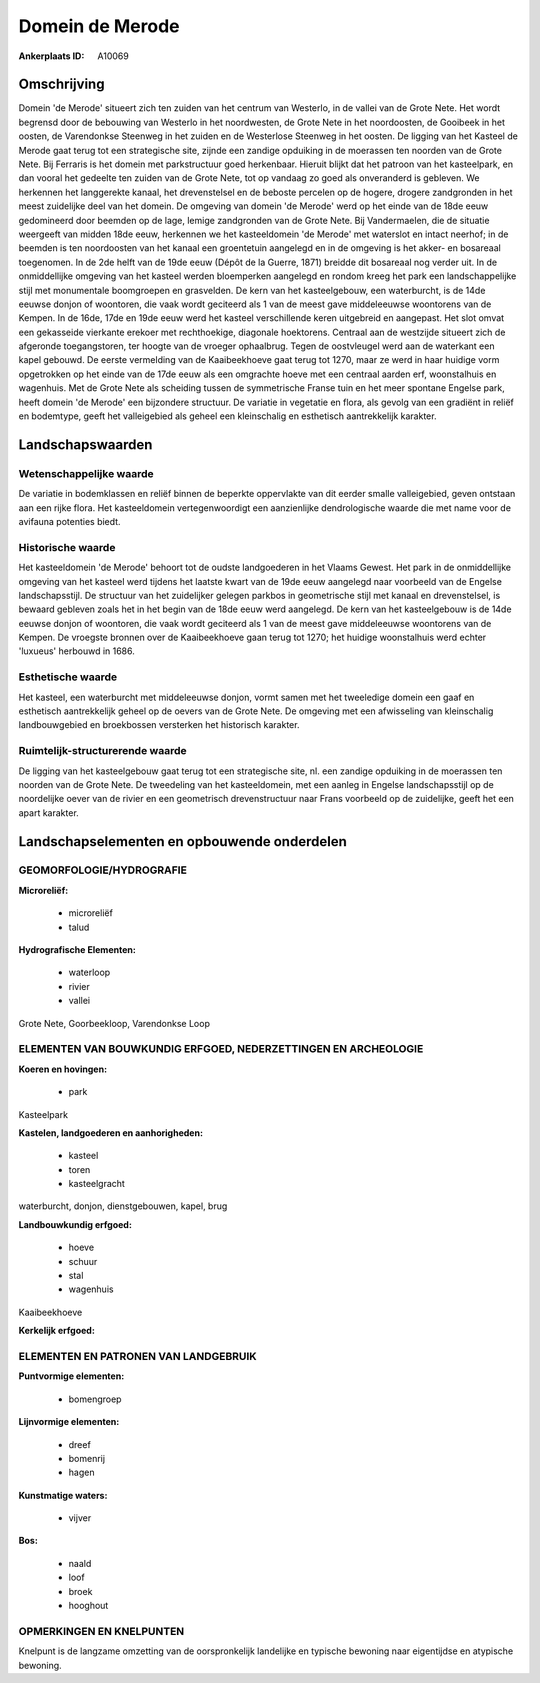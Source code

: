Domein de Merode
================

:Ankerplaats ID: A10069




Omschrijving
------------

Domein 'de Merode' situeert zich ten zuiden van het centrum van
Westerlo, in de vallei van de Grote Nete. Het wordt begrensd door de
bebouwing van Westerlo in het noordwesten, de Grote Nete in het
noordoosten, de Gooibeek in het oosten, de Varendonkse Steenweg in het
zuiden en de Westerlose Steenweg in het oosten. De ligging van het
Kasteel de Merode gaat terug tot een strategische site, zijnde een
zandige opduiking in de moerassen ten noorden van de Grote Nete. Bij
Ferraris is het domein met parkstructuur goed herkenbaar. Hieruit blijkt
dat het patroon van het kasteelpark, en dan vooral het gedeelte ten
zuiden van de Grote Nete, tot op vandaag zo goed als onveranderd is
gebleven. We herkennen het langgerekte kanaal, het drevenstelsel en de
beboste percelen op de hogere, drogere zandgronden in het meest
zuidelijke deel van het domein. De omgeving van domein 'de Merode' werd
op het einde van de 18de eeuw gedomineerd door beemden op de lage,
lemige zandgronden van de Grote Nete. Bij Vandermaelen, die de situatie
weergeeft van midden 18de eeuw, herkennen we het kasteeldomein 'de
Merode' met waterslot en intact neerhof; in de beemden is ten
noordoosten van het kanaal een groentetuin aangelegd en in de omgeving
is het akker- en bosareaal toegenomen. In de 2de helft van de 19de eeuw
(Dépôt de la Guerre, 1871) breidde dit bosareaal nog verder uit. In de
onmiddellijke omgeving van het kasteel werden bloemperken aangelegd en
rondom kreeg het park een landschappelijke stijl met monumentale
boomgroepen en grasvelden. De kern van het kasteelgebouw, een
waterburcht, is de 14de eeuwse donjon of woontoren, die vaak wordt
geciteerd als 1 van de meest gave middeleeuwse woontorens van de Kempen.
In de 16de, 17de en 19de eeuw werd het kasteel verschillende keren
uitgebreid en aangepast. Het slot omvat een gekasseide vierkante erekoer
met rechthoekige, diagonale hoektorens. Centraal aan de westzijde
situeert zich de afgeronde toegangstoren, ter hoogte van de vroeger
ophaalbrug. Tegen de oostvleugel werd aan de waterkant een kapel
gebouwd. De eerste vermelding van de Kaaibeekhoeve gaat terug tot 1270,
maar ze werd in haar huidige vorm opgetrokken op het einde van de 17de
eeuw als een omgrachte hoeve met een centraal aarden erf, woonstalhuis
en wagenhuis. Met de Grote Nete als scheiding tussen de symmetrische
Franse tuin en het meer spontane Engelse park, heeft domein 'de Merode'
een bijzondere structuur. De variatie in vegetatie en flora, als gevolg
van een gradiënt in reliëf en bodemtype, geeft het valleigebied als
geheel een kleinschalig en esthetisch aantrekkelijk karakter.



Landschapswaarden
-----------------


Wetenschappelijke waarde
~~~~~~~~~~~~~~~~~~~~~~~~

De variatie in bodemklassen en reliëf binnen de beperkte oppervlakte
van dit eerder smalle valleigebied, geven ontstaan aan een rijke flora.
Het kasteeldomein vertegenwoordigt een aanzienlijke dendrologische
waarde die met name voor de avifauna potenties biedt.

Historische waarde
~~~~~~~~~~~~~~~~~~


Het kasteeldomein 'de Merode' behoort tot de oudste landgoederen in
het Vlaams Gewest. Het park in de onmiddellijke omgeving van het kasteel
werd tijdens het laatste kwart van de 19de eeuw aangelegd naar voorbeeld
van de Engelse landschapsstijl. De structuur van het zuidelijker gelegen
parkbos in geometrische stijl met kanaal en drevenstelsel, is bewaard
gebleven zoals het in het begin van de 18de eeuw werd aangelegd. De kern
van het kasteelgebouw is de 14de eeuwse donjon of woontoren, die vaak
wordt geciteerd als 1 van de meest gave middeleeuwse woontorens van de
Kempen. De vroegste bronnen over de Kaaibeekhoeve gaan terug tot 1270;
het huidige woonstalhuis werd echter 'luxueus' herbouwd in 1686.

Esthetische waarde
~~~~~~~~~~~~~~~~~~

Het kasteel, een waterburcht met middeleeuwse
donjon, vormt samen met het tweeledige domein een gaaf en esthetisch
aantrekkelijk geheel op de oevers van de Grote Nete. De omgeving met een
afwisseling van kleinschalig landbouwgebied en broekbossen versterken
het historisch karakter.


Ruimtelijk-structurerende waarde
~~~~~~~~~~~~~~~~~~~~~~~~~~~~~~~~

De ligging van het kasteelgebouw gaat terug tot een strategische
site, nl. een zandige opduiking in de moerassen ten noorden van de Grote
Nete. De tweedeling van het kasteeldomein, met een aanleg in Engelse
landschapsstijl op de noordelijke oever van de rivier en een geometrisch
drevenstructuur naar Frans voorbeeld op de zuidelijke, geeft het een
apart karakter.



Landschapselementen en opbouwende onderdelen
--------------------------------------------



GEOMORFOLOGIE/HYDROGRAFIE
~~~~~~~~~~~~~~~~~~~~~~~~

**Microreliëf:**

 * microreliëf
 * talud


**Hydrografische Elementen:**

 * waterloop
 * rivier
 * vallei


Grote Nete, Goorbeekloop, Varendonkse Loop

ELEMENTEN VAN BOUWKUNDIG ERFGOED, NEDERZETTINGEN EN ARCHEOLOGIE
~~~~~~~~~~~~~~~~~~~~~~~~~~~~~~~~~~~~~~~~~~~~~~~~~~~~~~~~~~~~~~~

**Koeren en hovingen:**

 * park


Kasteelpark

**Kastelen, landgoederen en aanhorigheden:**

 * kasteel
 * toren
 * kasteelgracht


waterburcht, donjon, dienstgebouwen, kapel, brug

**Landbouwkundig erfgoed:**

 * hoeve
 * schuur
 * stal
 * wagenhuis


Kaaibeekhoeve

**Kerkelijk erfgoed:**



ELEMENTEN EN PATRONEN VAN LANDGEBRUIK
~~~~~~~~~~~~~~~~~~~~~~~~~~~~~~~~~~~~~

**Puntvormige elementen:**

 * bomengroep


**Lijnvormige elementen:**

 * dreef
 * bomenrij
 * hagen

**Kunstmatige waters:**

 * vijver


**Bos:**

 * naald
 * loof
 * broek
 * hooghout



OPMERKINGEN EN KNELPUNTEN
~~~~~~~~~~~~~~~~~~~~~~~~

Knelpunt is de langzame omzetting van de oorspronkelijk landelijke en
typische bewoning naar eigentijdse en atypische bewoning.
